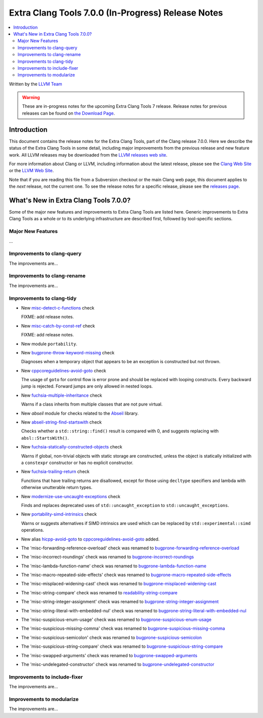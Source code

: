 ===================================================
Extra Clang Tools 7.0.0 (In-Progress) Release Notes
===================================================

.. contents::
   :local:
   :depth: 3

Written by the `LLVM Team <http://llvm.org/>`_

.. warning::

   These are in-progress notes for the upcoming Extra Clang Tools 7 release.
   Release notes for previous releases can be found on
   `the Download Page <http://releases.llvm.org/download.html>`_.

Introduction
============

This document contains the release notes for the Extra Clang Tools, part of the
Clang release 7.0.0. Here we describe the status of the Extra Clang Tools in
some detail, including major improvements from the previous release and new
feature work. All LLVM releases may be downloaded from the `LLVM releases web
site <http://llvm.org/releases/>`_.

For more information about Clang or LLVM, including information about
the latest release, please see the `Clang Web Site <http://clang.llvm.org>`_ or
the `LLVM Web Site <http://llvm.org>`_.

Note that if you are reading this file from a Subversion checkout or the
main Clang web page, this document applies to the *next* release, not
the current one. To see the release notes for a specific release, please
see the `releases page <http://llvm.org/releases/>`_.

What's New in Extra Clang Tools 7.0.0?
======================================

Some of the major new features and improvements to Extra Clang Tools are listed
here. Generic improvements to Extra Clang Tools as a whole or to its underlying
infrastructure are described first, followed by tool-specific sections.

Major New Features
------------------

...

Improvements to clang-query
---------------------------

The improvements are...

Improvements to clang-rename
----------------------------

The improvements are...

Improvements to clang-tidy
--------------------------

- New `misc-detect-c-functions
  <http://clang.llvm.org/extra/clang-tidy/checks/misc-detect-c-functions.html>`_ check

  FIXME: add release notes.

- New `misc-catch-by-const-ref
  <http://clang.llvm.org/extra/clang-tidy/checks/misc-catch-by-const-ref.html>`_ check

  FIXME: add release notes.

- New module ``portability``.

- New `bugprone-throw-keyword-missing
  <http://clang.llvm.org/extra/clang-tidy/checks/bugprone-throw-keyword-missing.html>`_ check

  Diagnoses when a temporary object that appears to be an exception is
  constructed but not thrown.

- New `cppcoreguidelines-avoid-goto
  <http://clang.llvm.org/extra/clang-tidy/checks/cppcoreguidelines-avoid-goto.html>`_ check

  The usage of ``goto`` for control flow is error prone and should be replaced
  with looping constructs. Every backward jump is rejected. Forward jumps are
  only allowed in nested loops.

- New `fuchsia-multiple-inheritance
  <http://clang.llvm.org/extra/clang-tidy/checks/fuchsia-multiple-inheritance.html>`_ check

  Warns if a class inherits from multiple classes that are not pure virtual.

- New `abseil` module for checks related to the `Abseil <https://abseil.io>`_
  library.

- New `abseil-string-find-startswith
  <http://clang.llvm.org/extra/clang-tidy/checks/abseil-string-find-startswith.html>`_ check

  Checks whether a ``std::string::find()`` result is compared with 0, and
  suggests replacing with ``absl::StartsWith()``.

- New `fuchsia-statically-constructed-objects
  <http://clang.llvm.org/extra/clang-tidy/checks/fuchsia-statically-constructed-objects.html>`_ check

  Warns if global, non-trivial objects with static storage are constructed,
  unless the object is statically initialized with a ``constexpr`` constructor
  or has no explicit constructor.
  
- New `fuchsia-trailing-return
  <http://clang.llvm.org/extra/clang-tidy/checks/fuchsia-trailing-return.html>`_ check

  Functions that have trailing returns are disallowed, except for those 
  using ``decltype`` specifiers and lambda with otherwise unutterable 
  return types.

- New `modernize-use-uncaught-exceptions
  <http://clang.llvm.org/extra/clang-tidy/checks/modernize-use-uncaught-exceptions.html>`_ check

  Finds and replaces deprecated uses of ``std::uncaught_exception`` to
  ``std::uncaught_exceptions``.

- New `portability-simd-intrinsics
  <http://clang.llvm.org/extra/clang-tidy/checks/portability-simd-intrinsics.html>`_ check

  Warns or suggests alternatives if SIMD intrinsics are used which can be replaced by
  ``std::experimental::simd`` operations.

- New alias `hicpp-avoid-goto
  <http://clang.llvm.org/extra/clang-tidy/checks/hicpp-avoid-goto.html>`_ to
  `cppcoreguidelines-avoid-goto <http://clang.llvm.org/extra/clang-tidy/checks/cppcoreguidelines-avoid-goto.html>`_
  added.

- The 'misc-forwarding-reference-overload' check was renamed to `bugprone-forwarding-reference-overload
  <http://clang.llvm.org/extra/clang-tidy/checks/bugprone-forwarding-reference-overload.html>`_

- The 'misc-incorrect-roundings' check was renamed to `bugprone-incorrect-roundings
  <http://clang.llvm.org/extra/clang-tidy/checks/bugprone-incorrect-roundings.html>`_

- The 'misc-lambda-function-name' check was renamed to `bugprone-lambda-function-name
  <http://clang.llvm.org/extra/clang-tidy/checks/bugprone-lambda-function-name.html>`_

- The 'misc-macro-repeated-side-effects' check was renamed to `bugprone-macro-repeated-side-effects
  <http://clang.llvm.org/extra/clang-tidy/checks/bugprone-macro-repeated-side-effects.html>`_

- The 'misc-misplaced-widening-cast' check was renamed to `bugprone-misplaced-widening-cast
  <http://clang.llvm.org/extra/clang-tidy/checks/bugprone-misplaced-widening-cast.html>`_

- The 'misc-string-compare' check was renamed to `readability-string-compare
  <http://clang.llvm.org/extra/clang-tidy/checks/readability-string-compare.html>`_

- The 'misc-string-integer-assignment' check was renamed to `bugprone-string-integer-assignment
  <http://clang.llvm.org/extra/clang-tidy/checks/bugprone-string-integer-assignment.html>`_

- The 'misc-string-literal-with-embedded-nul' check was renamed to `bugprone-string-literal-with-embedded-nul
  <http://clang.llvm.org/extra/clang-tidy/checks/bugprone-string-literal-with-embedded-nul.html>`_

- The 'misc-suspicious-enum-usage' check was renamed to `bugprone-suspicious-enum-usage
  <http://clang.llvm.org/extra/clang-tidy/checks/bugprone-suspicious-enum-usage.html>`_

- The 'misc-suspicious-missing-comma' check was renamed to `bugprone-suspicious-missing-comma
  <http://clang.llvm.org/extra/clang-tidy/checks/bugprone-suspicious-missing-comma.html>`_

- The 'misc-suspicious-semicolon' check was renamed to `bugprone-suspicious-semicolon
  <http://clang.llvm.org/extra/clang-tidy/checks/bugprone-suspicious-semicolon.html>`_

- The 'misc-suspicious-string-compare' check was renamed to `bugprone-suspicious-string-compare
  <http://clang.llvm.org/extra/clang-tidy/checks/bugprone-suspicious-string-compare.html>`_

- The 'misc-swapped-arguments' check was renamed to `bugprone-swapped-arguments
  <http://clang.llvm.org/extra/clang-tidy/checks/bugprone-swapped-arguments.html>`_

- The 'misc-undelegated-constructor' check was renamed to `bugprone-undelegated-constructor
  <http://clang.llvm.org/extra/clang-tidy/checks/bugprone-undelegated-constructor.html>`_

Improvements to include-fixer
-----------------------------

The improvements are...

Improvements to modularize
--------------------------

The improvements are...
